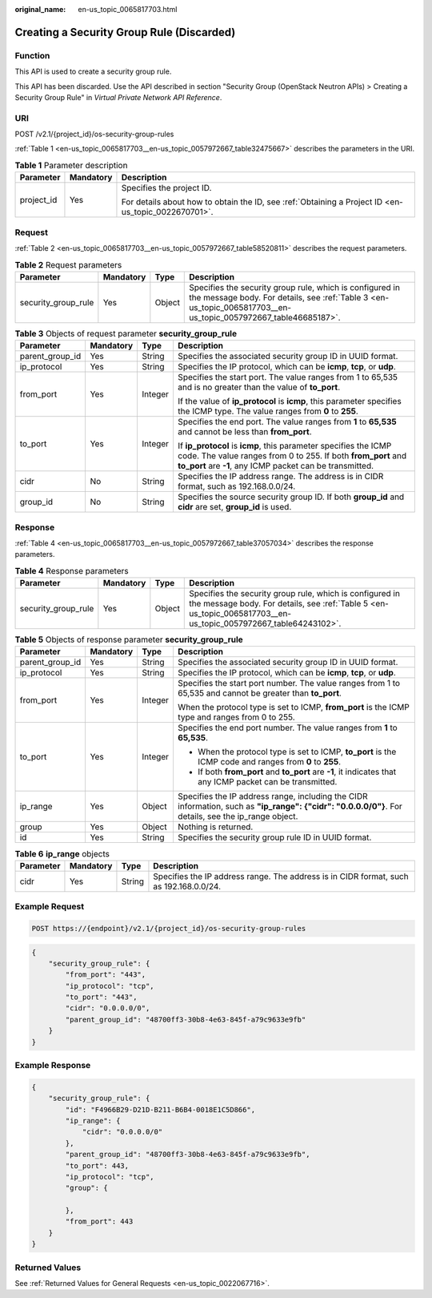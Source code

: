 :original_name: en-us_topic_0065817703.html

.. _en-us_topic_0065817703:

Creating a Security Group Rule (Discarded)
==========================================

Function
--------

This API is used to create a security group rule.

This API has been discarded. Use the API described in section "Security Group (OpenStack Neutron APIs) > Creating a Security Group Rule" in *Virtual Private Network API Reference*.

URI
---

POST /v2.1/{project_id}/os-security-group-rules

:ref:`Table 1 <en-us_topic_0065817703__en-us_topic_0057972667_table32475667>` describes the parameters in the URI.

.. _en-us_topic_0065817703__en-us_topic_0057972667_table32475667:

.. table:: **Table 1** Parameter description

   +-----------------------+-----------------------+-----------------------------------------------------------------------------------------------------+
   | Parameter             | Mandatory             | Description                                                                                         |
   +=======================+=======================+=====================================================================================================+
   | project_id            | Yes                   | Specifies the project ID.                                                                           |
   |                       |                       |                                                                                                     |
   |                       |                       | For details about how to obtain the ID, see :ref:`Obtaining a Project ID <en-us_topic_0022670701>`. |
   +-----------------------+-----------------------+-----------------------------------------------------------------------------------------------------+

Request
-------

:ref:`Table 2 <en-us_topic_0065817703__en-us_topic_0057972667_table58520811>` describes the request parameters.

.. _en-us_topic_0065817703__en-us_topic_0057972667_table58520811:

.. table:: **Table 2** Request parameters

   +---------------------+-----------+--------+-----------------------------------------------------------------------------------------------------------------------------------------------------------------------------+
   | Parameter           | Mandatory | Type   | Description                                                                                                                                                                 |
   +=====================+===========+========+=============================================================================================================================================================================+
   | security_group_rule | Yes       | Object | Specifies the security group rule, which is configured in the message body. For details, see :ref:`Table 3 <en-us_topic_0065817703__en-us_topic_0057972667_table46685187>`. |
   +---------------------+-----------+--------+-----------------------------------------------------------------------------------------------------------------------------------------------------------------------------+

.. _en-us_topic_0065817703__en-us_topic_0057972667_table46685187:

.. table:: **Table 3** Objects of request parameter **security_group_rule**

   +-----------------+-----------------+-----------------+-----------------------------------------------------------------------------------------------------------------------------------------------------------------------------------------------+
   | Parameter       | Mandatory       | Type            | Description                                                                                                                                                                                   |
   +=================+=================+=================+===============================================================================================================================================================================================+
   | parent_group_id | Yes             | String          | Specifies the associated security group ID in UUID format.                                                                                                                                    |
   +-----------------+-----------------+-----------------+-----------------------------------------------------------------------------------------------------------------------------------------------------------------------------------------------+
   | ip_protocol     | Yes             | String          | Specifies the IP protocol, which can be **icmp**, **tcp**, or **udp**.                                                                                                                        |
   +-----------------+-----------------+-----------------+-----------------------------------------------------------------------------------------------------------------------------------------------------------------------------------------------+
   | from_port       | Yes             | Integer         | Specifies the start port. The value ranges from 1 to 65,535 and is no greater than the value of **to_port**.                                                                                  |
   |                 |                 |                 |                                                                                                                                                                                               |
   |                 |                 |                 | If the value of **ip_protocol** is **icmp**, this parameter specifies the ICMP type. The value ranges from **0** to **255**.                                                                  |
   +-----------------+-----------------+-----------------+-----------------------------------------------------------------------------------------------------------------------------------------------------------------------------------------------+
   | to_port         | Yes             | Integer         | Specifies the end port. The value ranges from **1** to **65,535** and cannot be less than **from_port**.                                                                                      |
   |                 |                 |                 |                                                                                                                                                                                               |
   |                 |                 |                 | If **ip_protocol** is **icmp**, this parameter specifies the ICMP code. The value ranges from 0 to 255. If both **from_port** and **to_port** are **-1**, any ICMP packet can be transmitted. |
   +-----------------+-----------------+-----------------+-----------------------------------------------------------------------------------------------------------------------------------------------------------------------------------------------+
   | cidr            | No              | String          | Specifies the IP address range. The address is in CIDR format, such as 192.168.0.0/24.                                                                                                        |
   +-----------------+-----------------+-----------------+-----------------------------------------------------------------------------------------------------------------------------------------------------------------------------------------------+
   | group_id        | No              | String          | Specifies the source security group ID. If both **group_id** and **cidr** are set, **group_id** is used.                                                                                      |
   +-----------------+-----------------+-----------------+-----------------------------------------------------------------------------------------------------------------------------------------------------------------------------------------------+

Response
--------

:ref:`Table 4 <en-us_topic_0065817703__en-us_topic_0057972667_table37057034>` describes the response parameters.

.. _en-us_topic_0065817703__en-us_topic_0057972667_table37057034:

.. table:: **Table 4** Response parameters

   +---------------------+-----------+--------+-----------------------------------------------------------------------------------------------------------------------------------------------------------------------------+
   | Parameter           | Mandatory | Type   | Description                                                                                                                                                                 |
   +=====================+===========+========+=============================================================================================================================================================================+
   | security_group_rule | Yes       | Object | Specifies the security group rule, which is configured in the message body. For details, see :ref:`Table 5 <en-us_topic_0065817703__en-us_topic_0057972667_table64243102>`. |
   +---------------------+-----------+--------+-----------------------------------------------------------------------------------------------------------------------------------------------------------------------------+

.. _en-us_topic_0065817703__en-us_topic_0057972667_table64243102:

.. table:: **Table 5** Objects of response parameter **security_group_rule**

   +-----------------+-----------------+-----------------+------------------------------------------------------------------------------------------------------------------------------------------------------+
   | Parameter       | Mandatory       | Type            | Description                                                                                                                                          |
   +=================+=================+=================+======================================================================================================================================================+
   | parent_group_id | Yes             | String          | Specifies the associated security group ID in UUID format.                                                                                           |
   +-----------------+-----------------+-----------------+------------------------------------------------------------------------------------------------------------------------------------------------------+
   | ip_protocol     | Yes             | String          | Specifies the IP protocol, which can be **icmp**, **tcp**, or **udp**.                                                                               |
   +-----------------+-----------------+-----------------+------------------------------------------------------------------------------------------------------------------------------------------------------+
   | from_port       | Yes             | Integer         | Specifies the start port number. The value ranges from 1 to 65,535 and cannot be greater than **to_port**.                                           |
   |                 |                 |                 |                                                                                                                                                      |
   |                 |                 |                 | When the protocol type is set to ICMP, **from_port** is the ICMP type and ranges from 0 to 255.                                                      |
   +-----------------+-----------------+-----------------+------------------------------------------------------------------------------------------------------------------------------------------------------+
   | to_port         | Yes             | Integer         | Specifies the end port number. The value ranges from **1** to **65,535**.                                                                            |
   |                 |                 |                 |                                                                                                                                                      |
   |                 |                 |                 | -  When the protocol type is set to ICMP, **to_port** is the ICMP code and ranges from **0** to **255**.                                             |
   |                 |                 |                 | -  If both **from_port** and **to_port** are **-1**, it indicates that any ICMP packet can be transmitted.                                           |
   +-----------------+-----------------+-----------------+------------------------------------------------------------------------------------------------------------------------------------------------------+
   | ip_range        | Yes             | Object          | Specifies the IP address range, including the CIDR information, such as **"ip_range": {"cidr": "0.0.0.0/0"}**. For details, see the ip_range object. |
   +-----------------+-----------------+-----------------+------------------------------------------------------------------------------------------------------------------------------------------------------+
   | group           | Yes             | Object          | Nothing is returned.                                                                                                                                 |
   +-----------------+-----------------+-----------------+------------------------------------------------------------------------------------------------------------------------------------------------------+
   | id              | Yes             | String          | Specifies the security group rule ID in UUID format.                                                                                                 |
   +-----------------+-----------------+-----------------+------------------------------------------------------------------------------------------------------------------------------------------------------+

.. table:: **Table 6** **ip_range** objects

   +-----------+-----------+--------+----------------------------------------------------------------------------------------+
   | Parameter | Mandatory | Type   | Description                                                                            |
   +===========+===========+========+========================================================================================+
   | cidr      | Yes       | String | Specifies the IP address range. The address is in CIDR format, such as 192.168.0.0/24. |
   +-----------+-----------+--------+----------------------------------------------------------------------------------------+

Example Request
---------------

.. code-block:: text

   POST https://{endpoint}/v2.1/{project_id}/os-security-group-rules

.. code-block::

   {
       "security_group_rule": {
           "from_port": "443",
           "ip_protocol": "tcp",
           "to_port": "443",
           "cidr": "0.0.0.0/0",
           "parent_group_id": "48700ff3-30b8-4e63-845f-a79c9633e9fb"
       }
   }

Example Response
----------------

.. code-block::

   {
       "security_group_rule": {
           "id": "F4966B29-D21D-B211-B6B4-0018E1C5D866",
           "ip_range": {
               "cidr": "0.0.0.0/0"
           },
           "parent_group_id": "48700ff3-30b8-4e63-845f-a79c9633e9fb",
           "to_port": 443,
           "ip_protocol": "tcp",
           "group": {

           },
           "from_port": 443
       }
   }

Returned Values
---------------

See :ref:`Returned Values for General Requests <en-us_topic_0022067716>`.
